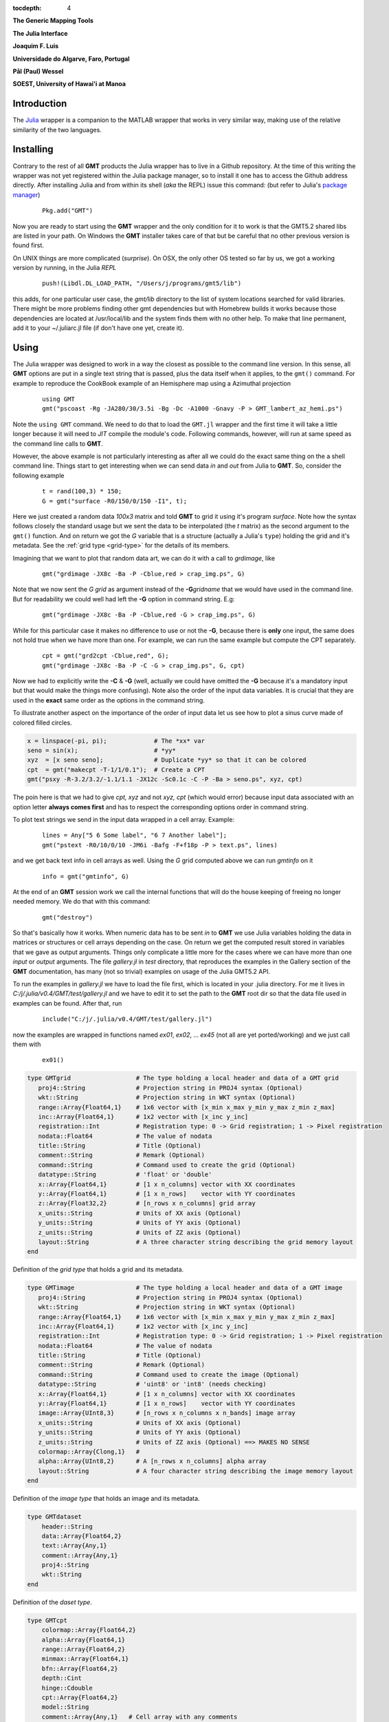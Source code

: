 :tocdepth: 4

.. set default highlighting language for this document:

.. highlight:: c

**The Generic Mapping Tools**

**The Julia Interface**

**Joaquim F. Luis**

**Universidade do Algarve, Faro, Portugal**

**Pål (Paul) Wessel**

**SOEST, University of Hawai'i at Manoa**

Introduction
============

The `Julia <http://julialang.org>`_ wrapper is a companion to the MATLAB wrapper that works in very similar way,
making use of the relative similarity of the two languages. 

Installing
==========

Contrary to the rest of all **GMT** products the Julia wrapper has to live in a Github repository. At the time of
this writing the wrapper was not yet registered within the Julia package manager, so to install it one has to
access the Github address directly. After installing Julia and from within its shell (*aka* the REPL) issue this
command: (but refer to Julia's `package manager <http://docs.julialang.org/en/release-0.4/stdlib/pkg/?highlight=init#package-manager-functions>`_)

  ::

    Pkg.add("GMT")

Now you are ready to start using the **GMT** wrapper and the only condition for it to work is that the GMT5.2 shared libs
are listed in your path. On Windows the **GMT** installer takes care of that but be careful that no other previous version
is found first.

On UNIX things are more complicated (*surprise*). On OSX, the only other OS tested so far by us, we got a working version
by running, in the Julia *REPL*

  ::

    push!(Libdl.DL_LOAD_PATH, "/Users/j/programs/gmt5/lib")

this adds, for one particular user case, the *gmt/lib* directory to the list of system locations searched for valid libraries.
There might be more problems finding other gmt dependencies but with Homebrew builds it works because those dependencies
are located at /usr/local/lib and the system finds them with no other help. To make that line permanent, add it to your
~/.juliarc.jl file (if don't have one yet, create it).

Using
=====

The Julia wrapper was designed to work in a way the closest as possible to the command line version.
In this sense, all **GMT** options are put in a single text string that is passed, plus the data itself when it applies,
to the ``gmt()`` command. For example to reproduce the CookBook example of an Hemisphere map using a
Azimuthal projection

  ::
    
    using GMT
    gmt("pscoast -Rg -JA280/30/3.5i -Bg -Dc -A1000 -Gnavy -P > GMT_lambert_az_hemi.ps")

Note the ``using GMT`` command. We need to do that to load the ``GMT.jl`` wrapper and the first time it will
take a little longer because it will need to *JIT* compile the module's code. Following commands, however, will run at same
speed as the command line calls to **GMT**.

However, the above example is not particularly interesting as after all we could do the exact same thing on the a shell
command line. Things start to get interesting when we can send data *in* and *out* from Julia to
**GMT**. So, consider the following example

  ::

    t = rand(100,3) * 150;
    G = gmt("surface -R0/150/0/150 -I1", t);

Here we just created a random data *100x3* matrix and told **GMT** to grid it using it's program
*surface*. Note how the syntax follows closely the standard usage but we sent the data to be
interpolated (the *t* matrix) as the second argument to the ``gmt()`` function. And on return we
got the *G* variable that is a structure (actually a Julia's ``type``) holding the grid and it's metadata. See the 
:ref:`grid type <grid-type>` for the details of its members.

Imagining that we want to plot that random data art, we can do it with a call to *grdimage*\ , like

  ::

   gmt("grdimage -JX8c -Ba -P -Cblue,red > crap_img.ps", G)

Note that we now sent the *G grid* as argument instead of the **-G**\ *gridname* that we would have
used in the command line. But for readability we could well had left the **-G** option in command string. E.g:

  ::

   gmt("grdimage -JX8c -Ba -P -Cblue,red -G > crap_img.ps", G)

While for this particular case it makes no difference to use or not the **-G**, because there is **only**
one input, the same does not hold true when we have more than one. For example, we can run the same example
but compute the CPT separately.

  ::

   cpt = gmt("grd2cpt -Cblue,red", G);
   gmt("grdimage -JX8c -Ba -P -C -G > crap_img.ps", G, cpt)

Now we had to explicitly write the **-C** & **-G** (well, actually we could have omitted the **-G** because
it's a mandatory input but that would make the things more confusing). Note also the order of the input data variables.
It is crucial that they are used in the **exact** same order as the options in the command string.

To illustrate another aspect on the importance of the order of input data let us see how to plot a sinus curve
made of colored filled circles.

.. code-block:: none

   x = linspace(-pi, pi);             # The *xx* var
   seno = sin(x);                     # *yy*
   xyz  = [x seno seno];              # Duplicate *yy* so that it can be colored
   cpt  = gmt("makecpt -T-1/1/0.1");  # Create a CPT
   gmt("psxy -R-3.2/3.2/-1.1/1.1 -JX12c -Sc0.1c -C -P -Ba > seno.ps", xyz, cpt)

The poin here is that we had to give *cpt, xyz* and not *xyz, cpt* (which would error) because input data
associated with an option letter **always comes first** and has to respect the corresponding options order
in command string.

To plot text strings we send in the input data wrapped in a cell array. Example:

  ::

   lines = Any["5 6 Some label", "6 7 Another label"];
   gmt("pstext -R0/10/0/10 -JM6i -Bafg -F+f18p -P > text.ps", lines)

and we get back text info in cell arrays as well. Using the *G* grid computed above we can run *gmtinfo* on it

  ::

    info = gmt("gmtinfo", G)

At the end of an **GMT** session work we call the internal functions that will do the house keeping of
freeing no longer needed memory. We do that with this command:

  ::

   gmt("destroy")


So that's basically how it works. When numeric data has to be sent *in* to **GMT** we use
Julia variables holding the data in matrices or structures or cell arrays depending on the case. On
return we get the computed result stored in variables that we gave as output arguments.
Things only complicate a little more for the cases where we can have more than one *input* or
*output* arguments. The file *gallery.jl* in *test* directory, that reproduces the examples in the
Gallery section of the **GMT** documentation, has many (not so trivial) examples on usage of the Julia GMT5.2 API.

To run the examples in *gallery.jl* we have to load the file first, which is located in your .julia directory.
For me it lives in *C:/j/.julia/v0.4/GMT/test/gallery.jl* and we have to edit it to set the path to the **GMT**
root dir so that the data file used in examples can be found. After that, run

  ::

    include("C:/j/.julia/v0.4/GMT/test/gallery.jl")

now the examples are wrapped in functions named *ex01*, *ex02*, ... *ex45* (not all are yet ported/working) and we
just call them with

  ::

    ex01()

.. _grid-type:

.. code-block:: none

    type GMTgrid                  # The type holding a local header and data of a GMT grid
       proj4::String              # Projection string in PROJ4 syntax (Optional)
       wkt::String                # Projection string in WKT syntax (Optional)
       range::Array{Float64,1}    # 1x6 vector with [x_min x_max y_min y_max z_min z_max]
       inc::Array{Float64,1}      # 1x2 vector with [x_inc y_inc]
       registration::Int          # Registration type: 0 -> Grid registration; 1 -> Pixel registration
       nodata::Float64            # The value of nodata
       title::String              # Title (Optional)
       comment::String            # Remark (Optional)
       command::String            # Command used to create the grid (Optional)
       datatype::String           # 'float' or 'double'
       x::Array{Float64,1}        # [1 x n_columns] vector with XX coordinates
       y::Array{Float64,1}        # [1 x n_rows]    vector with YY coordinates
       z::Array{Float32,2}        # [n_rows x n_columns] grid array
       x_units::String            # Units of XX axis (Optional)
       y_units::String            # Units of YY axis (Optional)
       z_units::String            # Units of ZZ axis (Optional)
       layout::String             # A three character string describing the grid memory layout
    end

Definition of the *grid type* that holds a grid and its metadata.


.. _img-type:

.. code-block:: none

    type GMTimage                 # The type holding a local header and data of a GMT image
       proj4::String              # Projection string in PROJ4 syntax (Optional)
       wkt::String                # Projection string in WKT syntax (Optional)
       range::Array{Float64,1}    # 1x6 vector with [x_min x_max y_min y_max z_min z_max]
       inc::Array{Float64,1}      # 1x2 vector with [x_inc y_inc]
       registration::Int          # Registration type: 0 -> Grid registration; 1 -> Pixel registration
       nodata::Float64            # The value of nodata
       title::String              # Title (Optional)
       comment::String            # Remark (Optional)
       command::String            # Command used to create the image (Optional)
       datatype::String           # 'uint8' or 'int8' (needs checking)
       x::Array{Float64,1}        # [1 x n_columns] vector with XX coordinates
       y::Array{Float64,1}        # [1 x n_rows]    vector with YY coordinates
       image::Array{UInt8,3}      # [n_rows x n_columns x n_bands] image array
       x_units::String            # Units of XX axis (Optional)
       y_units::String            # Units of YY axis (Optional)
       z_units::String            # Units of ZZ axis (Optional) ==> MAKES NO SENSE
       colormap::Array{Clong,1}   # 
       alpha::Array{UInt8,2}      # A [n_rows x n_columns] alpha array
       layout::String             # A four character string describing the image memory layout
    end

Definition of the *image type* that holds an image and its metadata.

.. _dataset-type:

.. code-block:: c

    type GMTdataset
        header::String
        data::Array{Float64,2}
        text::Array{Any,1}
        comment::Array{Any,1}
        proj4::String
        wkt::String
    end

Definition of the *daset type*.

.. _cpt-type:

.. code-block:: c

    type GMTcpt
        colormap::Array{Float64,2}
        alpha::Array{Float64,1}
        range::Array{Float64,2}
        minmax::Array{Float64,1}
        bfn::Array{Float64,2}
        depth::Cint
        hinge::Cdouble
        cpt::Array{Float64,2}
        model::String
        comment::Array{Any,1}   # Cell array with any comments
    end

Definition of the *cpt type* that holds a CPT paltette.

.. _ps-type:

.. code-block:: c

    type GMTps
        postscript::String      # Actual PS plot (text string)
        length::Int             # Byte length of postscript
        mode::Int               # 1 = Has header, 2 = Has trailer, 3 = Has both
        comment::Array{Any,1}   # Cell array with any comments
    end

Definition of the *PotScript type*.
